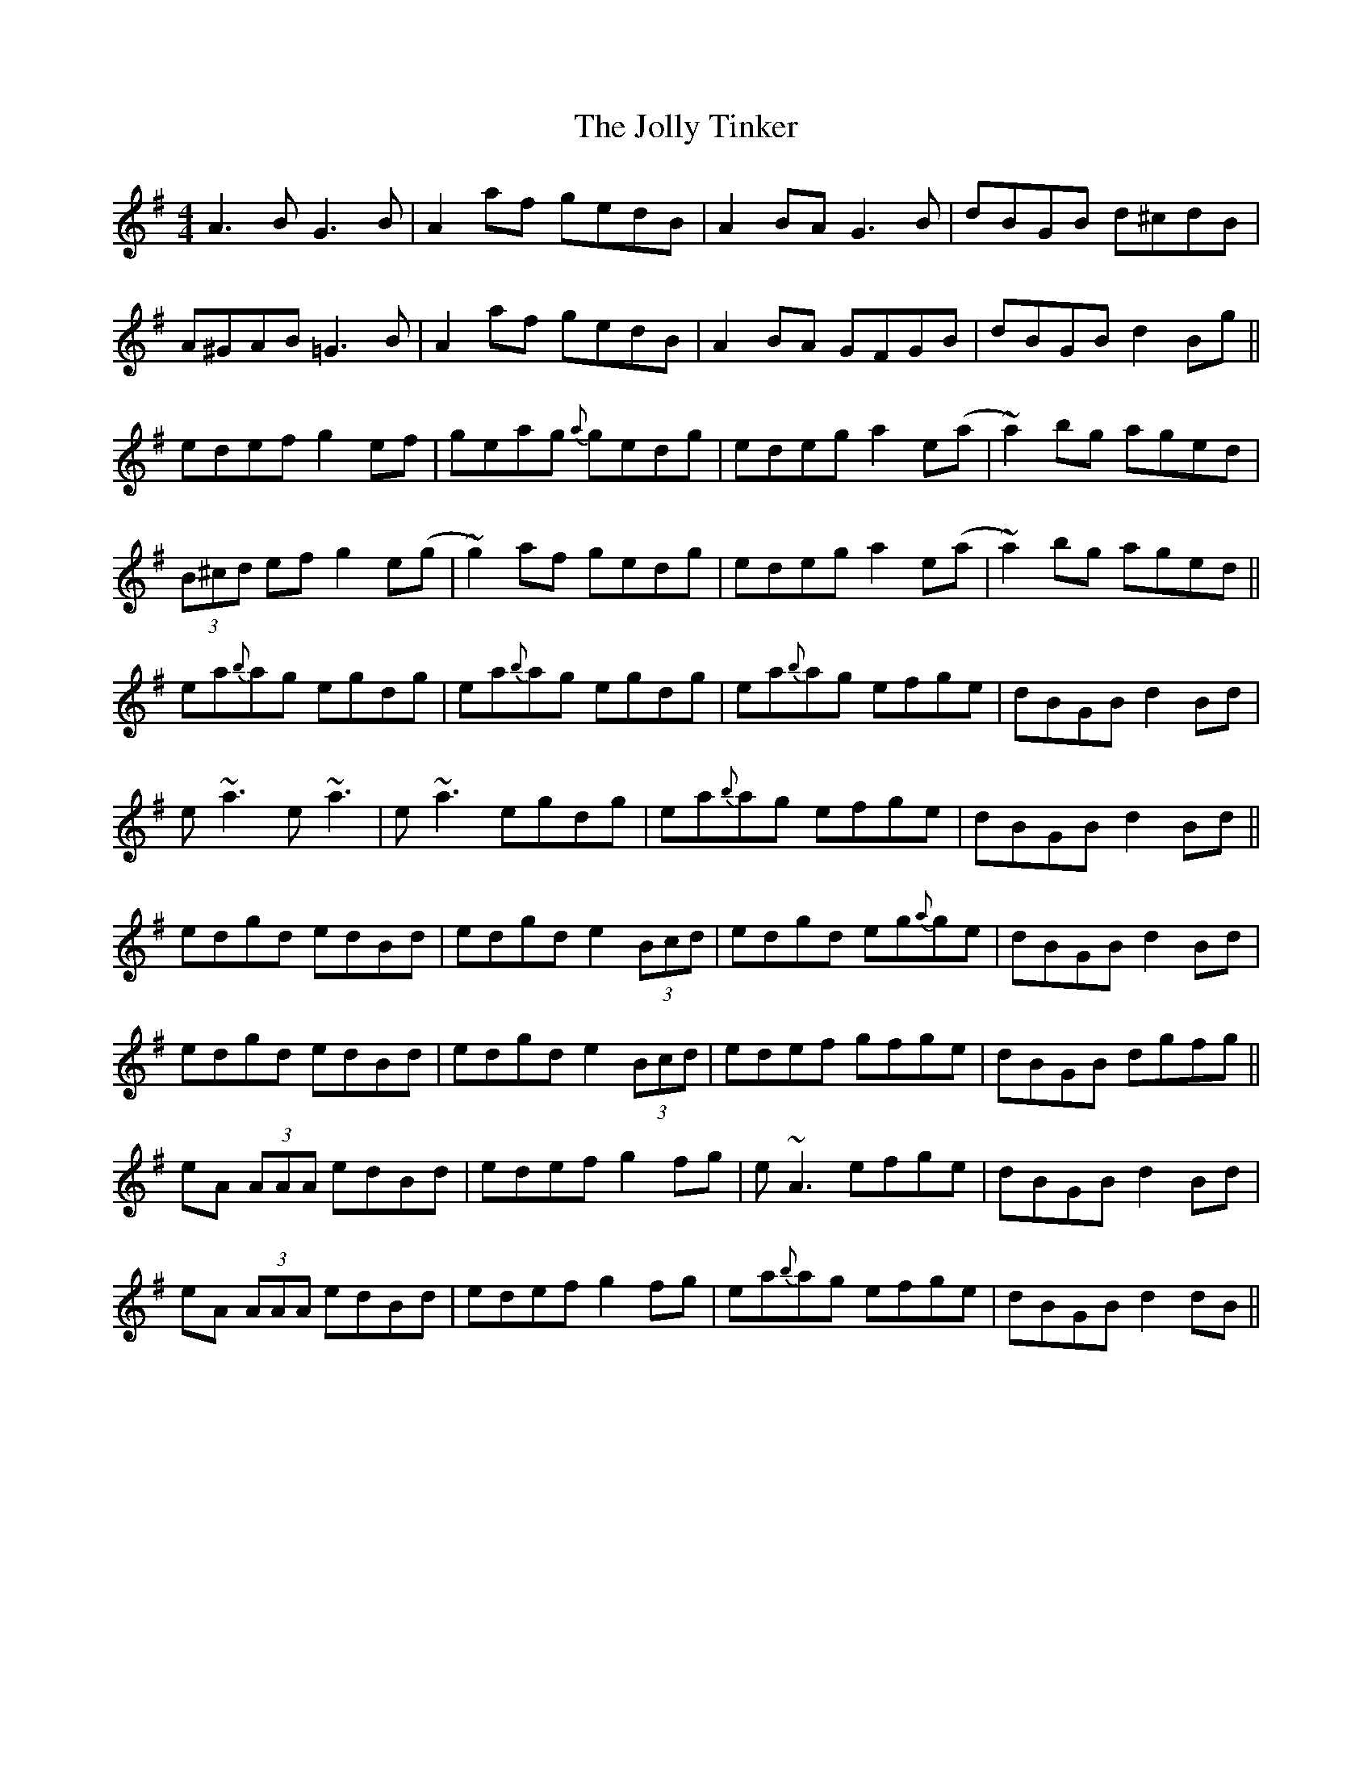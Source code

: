 X: 20876
T: Jolly Tinker, The
R: reel
M: 4/4
K: Adorian
A3B G3B|A2af gedB|A2BA G3B|dBGB d^cdB|
A^GAB =G3B|A2af gedB|A2BA GFGB|dBGB d2 Bg||
edef g2ef|geag {a}gedg|edeg a2e(a|~a2)bg aged|
(3B^cd ef g2e(g|~g2)af gedg|edeg a2e(a|~a2)bg aged||
ea{b}ag egdg|ea{b}ag egdg|ea{b}ag efge|dBGB d2 Bd|
e ~a3 e ~a3|e ~a3 egdg|ea{b}ag efge|dBGB d2 Bd||
edgd edBd|edgd e2 (3Bcd|edgd eg{a}ge|dBGB d2 Bd|
edgd edBd|edgd e2 (3Bcd|edef gfge|dBGB dgfg||
eA (3AAA edBd|edef g2fg|e ~A3 efge|dBGB d2 Bd|
eA (3AAA edBd|edef g2fg|ea{b}ag efge|dBGB d2 dB||

